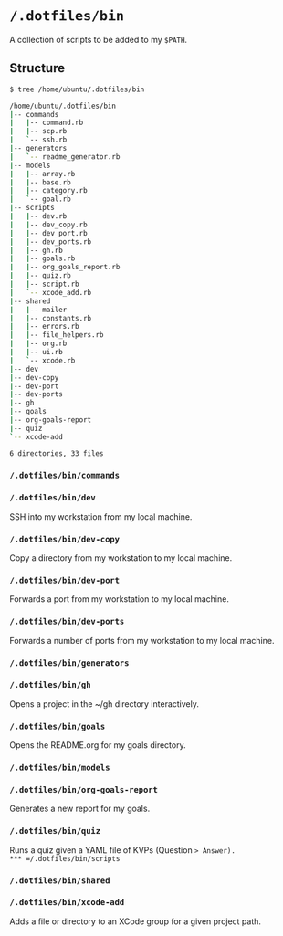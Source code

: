 * =/.dotfiles/bin=
A collection of scripts to be added to my =$PATH=.

** Structure
#+BEGIN_SRC bash
$ tree /home/ubuntu/.dotfiles/bin

/home/ubuntu/.dotfiles/bin
|-- commands
|   |-- command.rb
|   |-- scp.rb
|   `-- ssh.rb
|-- generators
|   `-- readme_generator.rb
|-- models
|   |-- array.rb
|   |-- base.rb
|   |-- category.rb
|   `-- goal.rb
|-- scripts
|   |-- dev.rb
|   |-- dev_copy.rb
|   |-- dev_port.rb
|   |-- dev_ports.rb
|   |-- gh.rb
|   |-- goals.rb
|   |-- org_goals_report.rb
|   |-- quiz.rb
|   |-- script.rb
|   `-- xcode_add.rb
|-- shared
|   |-- mailer
|   |-- constants.rb
|   |-- errors.rb
|   |-- file_helpers.rb
|   |-- org.rb
|   |-- ui.rb
|   `-- xcode.rb
|-- dev
|-- dev-copy
|-- dev-port
|-- dev-ports
|-- gh
|-- goals
|-- org-goals-report
|-- quiz
`-- xcode-add

6 directories, 33 files

#+END_SRC
*** =/.dotfiles/bin/commands=
*** =/.dotfiles/bin/dev=
SSH into my workstation from my local machine.
*** =/.dotfiles/bin/dev-copy=
Copy a directory from my workstation to my local machine.
*** =/.dotfiles/bin/dev-port=
Forwards a port from my workstation to my local machine.
*** =/.dotfiles/bin/dev-ports=
Forwards a number of ports from my workstation to my local machine.
*** =/.dotfiles/bin/generators=
*** =/.dotfiles/bin/gh=
Opens a project in the ~/gh directory interactively.
*** =/.dotfiles/bin/goals=
Opens the README.org for my goals directory.
*** =/.dotfiles/bin/models=
*** =/.dotfiles/bin/org-goals-report=
Generates a new report for my goals.
*** =/.dotfiles/bin/quiz=
Runs a quiz given a YAML file of KVPs (Question => Answer).
*** =/.dotfiles/bin/scripts=
*** =/.dotfiles/bin/shared=
*** =/.dotfiles/bin/xcode-add=
Adds a file or directory to an XCode group for a given project path.